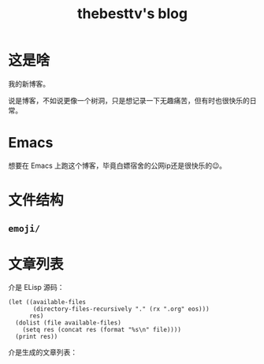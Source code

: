 #+title: thebesttv's blog

* 这是啥
  我的新博客。

  说是博客，不如说更像一个树洞，只是想记录一下无趣痛苦，但有时也很快乐的日常。

* Emacs
  想要在 Emacs 上跑这个博客，毕竟白嫖宿舍的公网ip还是很快乐的😉。

* 文件结构
#+BEGIN_SRC sh :exports results :results code
  tree -I '*~'                    # ignore files ending with tilde
#+END_SRC

** =emoji/=

* 文章列表

  介是 ELisp 源码：
#+NAME: articles
#+BEGIN_SRC elisp :exports both
  (let ((available-files
         (directory-files-recursively "." (rx ".org" eos)))
        res)
    (dolist (file available-files)
      (setq res (concat res (format "%s\n" file))))
    (print res))
#+END_src

  介是生成的文章列表：
#+RESULTS: articles
